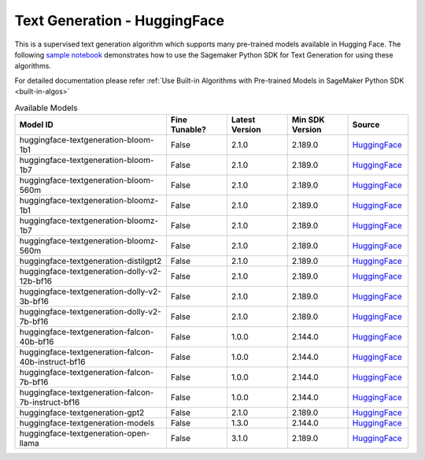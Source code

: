 ############################################
Text Generation - HuggingFace
############################################

This is a supervised text generation algorithm which supports many pre-trained models available in Hugging Face. The following
`sample notebook <https://github.com/aws/amazon-sagemaker-examples/blob/main/introduction_to_amazon_algorithms/jumpstart_text_generation/Amazon_JumpStart_Text_Generation.ipynb>`__
demonstrates how to use the Sagemaker Python SDK for Text Generation for using these algorithms.

For detailed documentation please refer :ref:`Use Built-in Algorithms with Pre-trained Models in SageMaker Python SDK <built-in-algos>`

.. list-table:: Available Models
   :widths: 50 20 20 20 20
   :header-rows: 1
   :class: datatable

   * - Model ID
     - Fine Tunable?
     - Latest Version
     - Min SDK Version
     - Source
   * - huggingface-textgeneration-bloom-1b1
     - False
     - 2.1.0
     - 2.189.0
     - `HuggingFace <https://huggingface.co/bigscience/bloom-1b1>`__
   * - huggingface-textgeneration-bloom-1b7
     - False
     - 2.1.0
     - 2.189.0
     - `HuggingFace <https://huggingface.co/bigscience/bloom-1b7>`__
   * - huggingface-textgeneration-bloom-560m
     - False
     - 2.1.0
     - 2.189.0
     - `HuggingFace <https://huggingface.co/bigscience/bloom-560m>`__
   * - huggingface-textgeneration-bloomz-1b1
     - False
     - 2.1.0
     - 2.189.0
     - `HuggingFace <https://huggingface.co/bigscience/bloomz-1b1>`__
   * - huggingface-textgeneration-bloomz-1b7
     - False
     - 2.1.0
     - 2.189.0
     - `HuggingFace <https://huggingface.co/bigscience/bloomz-1b7>`__
   * - huggingface-textgeneration-bloomz-560m
     - False
     - 2.1.0
     - 2.189.0
     - `HuggingFace <https://huggingface.co/bigscience/bloomz-560m>`__
   * - huggingface-textgeneration-distilgpt2
     - False
     - 2.1.0
     - 2.189.0
     - `HuggingFace <https://huggingface.co/distilgpt2>`__
   * - huggingface-textgeneration-dolly-v2-12b-bf16
     - False
     - 2.1.0
     - 2.189.0
     - `HuggingFace <https://huggingface.co/databricks/dolly-v2-12b>`__
   * - huggingface-textgeneration-dolly-v2-3b-bf16
     - False
     - 2.1.0
     - 2.189.0
     - `HuggingFace <https://huggingface.co/databricks/dolly-v2-3b>`__
   * - huggingface-textgeneration-dolly-v2-7b-bf16
     - False
     - 2.1.0
     - 2.189.0
     - `HuggingFace <https://huggingface.co/databricks/dolly-v2-7b>`__
   * - huggingface-textgeneration-falcon-40b-bf16
     - False
     - 1.0.0
     - 2.144.0
     - `HuggingFace <https://huggingface.co/tiiuae/falcon-40b>`__
   * - huggingface-textgeneration-falcon-40b-instruct-bf16
     - False
     - 1.0.0
     - 2.144.0
     - `HuggingFace <https://huggingface.co/tiiuae/falcon-40b-instruct>`__
   * - huggingface-textgeneration-falcon-7b-bf16
     - False
     - 1.0.0
     - 2.144.0
     - `HuggingFace <https://huggingface.co/tiiuae/falcon-7b>`__
   * - huggingface-textgeneration-falcon-7b-instruct-bf16
     - False
     - 1.0.0
     - 2.144.0
     - `HuggingFace <https://huggingface.co/tiiuae/falcon-7b-instruct>`__
   * - huggingface-textgeneration-gpt2
     - False
     - 2.1.0
     - 2.189.0
     - `HuggingFace <https://huggingface.co/gpt2>`__
   * - huggingface-textgeneration-models
     - False
     - 1.3.0
     - 2.144.0
     - `HuggingFace <https://huggingface.co/models?pipeline_tag=text-generation&sort=downloads>`__
   * - huggingface-textgeneration-open-llama
     - False
     - 3.1.0
     - 2.189.0
     - `HuggingFace <https://huggingface.co/openlm-research/open_llama_7b>`__
